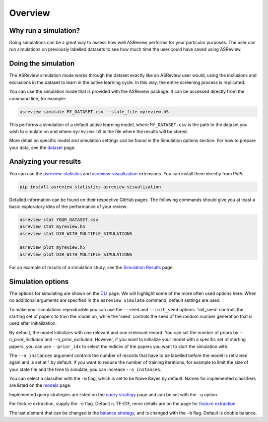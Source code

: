 Overview
========

.. role:: strike

Why run a simulation?
---------------------

Doing simulations can be a great way to assess how well ASReview performs for your particular purposes. The user can run simulations on previously labelled datasets to see how much time the user could have saved using ASReview.

Doing the simulation
--------------------

The ASReview simulation mode works through the dataset exactly like an ASReview user would, using the inclusions and exclusions in the dataset to learn in the active learning cycle. In this way, the entire screening process is replicated.

You can use the simulation mode that is provided with the ASReview package.
It can be accessed directly from the command line, for example:

.. code-block:: bash

	asreview simulate MY_DATASET.csv --state_file myreview.h5

This performs a simulation of a default active learning model, where ``MY_DATASET.csv`` is the path to the dataset you wish to simulate on and where ``myreview.h5`` is the file where the results will be stored.


More detail on specific model and simulation settings can be found in the Simulation options section. For how to prepare your data, see the `dataset <datasets.html>`__ page.



Analyzing your results
----------------------

You can use the
`asreview-statistics <https://github.com/asreview/asreview-statistics>`_ and
`asreview-visualization <https://github.com/asreview/asreview-visualization>`_ extensions. You can
install them directly from PyPi:

.. code-block:: bash

	pip install asreview-statistics asreview-visualization

Detailed information can be found on their respective GitHub pages. The following commands should
give you at least a basic exploratory idea of the performance of your review:

.. code-block:: bash

	asreview stat YOUR_DATASET.csv
	asreview stat myreview.h5
	asreview stat DIR_WITH_MULTIPLE_SIMULATIONS

	asreview plot myreview.h5
	asreview plot DIR_WITH_MULTIPLE_SIMULATIONS

For an example of results of a simulation study, see the `Simulation Results <simulation-results.html>`__ page.


Simulation options
------------------
The options for simulating are shown on the `CLI <cli.html>`__ page. We will highlight some of the more often used options here. When no additional arguments are specified in the ``asreview simulate`` command, default settings are used.

To make your simulations reproducible you can use the ``--seed`` and ``--init_seed`` options. 'init_seed' controls the starting set of papers to train the model on, while the 'seed' controls the seed of the random number generation that is used after initialization.

By default, the model initializes with one relevant and one irrelevant record. You can set the number of priors by `--n_prior_included` and `--n_prior_excluded`. However, if you want to initialize your model with a specific set of starting papers, you can use ``--prior_idx`` to select the indices of the papers you want to start the simulation with.

The ``--n_instances`` argument controls the number of records that have to be labelled before the model is retrained again and is set at 1 by default. If you want to reduce the number of training iterations, for example to limit the size of your state file and the time to simulate, you can increase ``--n_instances``.

You can select a classifier with the ``-m`` flag, which is set to be Naive Bayes by default. Names for implemented classifiers are listed on the `models <models.html>`__ page.

Implemented query strategies are listed on the `query strategy <query_strategies.html>`__ page and
can be set with the ``-q`` option.

For feature extraction, supply the ``-e`` flag. Default is TF-IDF, more details are on the page for
`feature extraction <feature_extraction.html>`__.

The last element that can be changed is the `balance strategy <balance_strategies.html>`__, and is
changed with the ``-b`` flag. Default is double balance.
